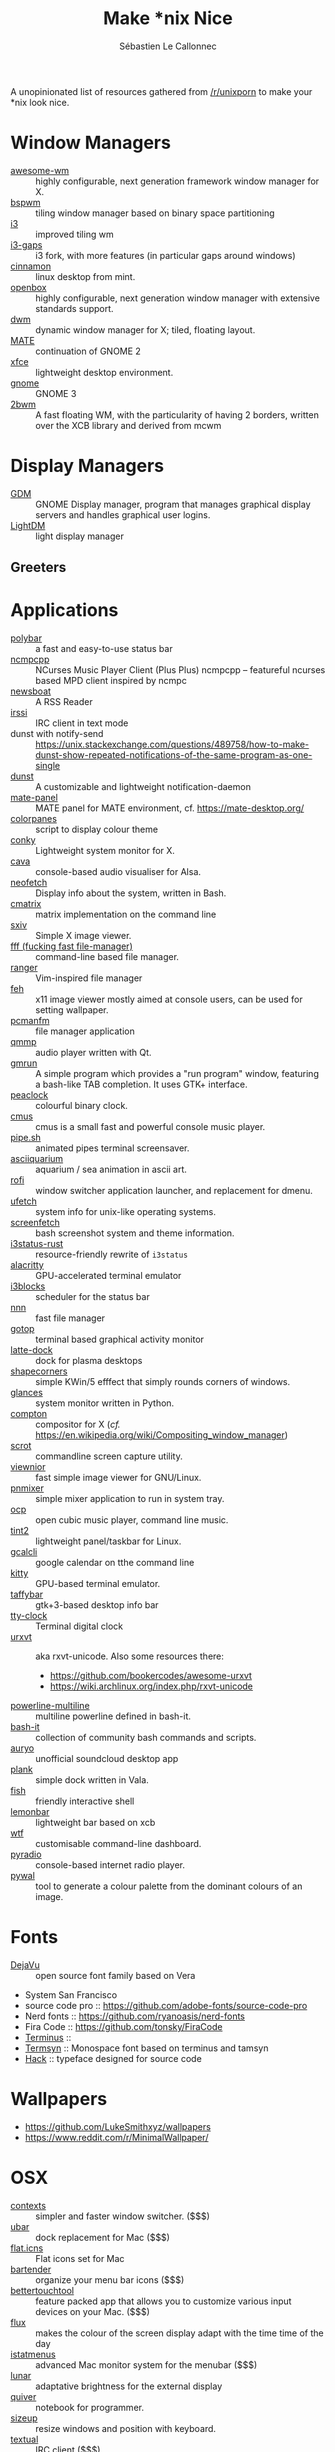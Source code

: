 #+title: Make *nix Nice
#+author: Sébastien Le Callonnec

A unopinionated list of resources gathered from [[https://reddit.com/r/unixporn][/r/unixporn]] to make
your *nix look nice.

* Window Managers

  - [[https://awesomewm.org/][awesome-wm]] :: highly configurable, next generation framework
       window manager for X.
  - [[https://github.com/baskerville/bspwm][bspwm]] :: tiling window manager based on binary space partitioning
  - [[https://i3wm.org/][i3]] :: improved tiling wm
  - [[https://github.com/Airblader/i3][i3-gaps]] :: i3 fork, with more features (in particular gaps around
       windows)
  - [[https://github.com/linuxmint/Cinnamon][cinnamon]] :: linux desktop from mint.
  - [[http://openbox.org/wiki/Main_Page][openbox]] :: highly configurable, next generation window manager
       with extensive standards support.
  - [[https://dwm.suckless.org/][dwm]] :: dynamic window manager for X; tiled, floating layout.
  - [[https://mate-desktop.org/][MATE]] :: continuation of GNOME 2
  - [[https://xfce.org/][xfce]] :: lightweight desktop environment.
  - [[https://www.gnome.org/][gnome]] :: GNOME 3
  - [[https://github.com/venam/2bwm][2bwm]] :: A fast floating WM, with the particularity of having 2
       borders, written over the XCB library and derived from mcwm

* Display Managers

  - [[https://wiki.gnome.org/Projects/GDM][GDM]] :: GNOME Display manager, program that manages graphical
       display servers and handles graphical user logins.
  - [[https://freedesktop.org/wiki/Software/LightDM/][LightDM]] :: light display manager

** Greeters

* Applications

  - [[https://github.com/jaagr/polybar][polybar]] :: a fast and easy-to-use status bar
  - [[https://rybczak.net/ncmpcpp/][ncmpcpp]] :: NCurses Music Player Client (Plus Plus)  ncmpcpp –
       featureful ncurses based MPD client inspired by ncmpc
  - [[https://newsboat.org/][newsboat]] :: A RSS Reader
  - [[https://irssi.org/][irssi]] ::  IRC client in text mode
  - dunst with notify-send ::
       https://unix.stackexchange.com/questions/489758/how-to-make-dunst-show-repeated-notifications-of-the-same-program-as-one-single
  - [[https://dunst-project.org/][dunst]] :: A customizable and lightweight notification-daemon
  - [[https://github.com/mate-desktop/mate-panel][mate-panel]] :: MATE panel for MATE environment, cf. https://mate-desktop.org/
  - [[https://github.com/addy-dclxvi/almighty-dotfiles/blob/master/.toys/colorpanes][colorpanes]] :: script to display colour theme
  - [[https://github.com/brndnmtthws/conky][conky]] :: Lightweight system monitor for X.
  - [[https://github.com/karlstav/cava][cava]] :: console-based audio visualiser for Alsa.
  - [[https://github.com/dylanaraps/neofetch][neofetch]] :: Display info about the system, written in Bash.
  - [[https://github.com/abishekvashok/cmatrix][cmatrix]] :: matrix implementation on the command line
  - [[https://github.com/muennich/sxiv][sxiv]] :: Simple X image viewer.
  - [[https://github.com/dylanaraps/fff][fff (fucking fast file-manager)]] :: command-line based file manager.
  - [[https://github.com/ranger/ranger][ranger]] :: Vim-inspired file manager
  - [[https://feh.finalrewind.org/][feh]] :: x11 image viewer mostly aimed at console users, can be used
       for setting wallpaper.
  - [[https://wiki.lxde.org/en/PCManFM][pcmanfm]] :: file manager application
  - [[http://qmmp.ylsoftware.com/][qmmp]] :: audio player written with Qt.
  - [[https://sourceforge.net/projects/gmrun/][gmrun]] :: A simple program which provides a "run program" window,
       featuring a bash-like TAB completion. It uses GTK+ interface.
  - [[https://github.com/octobanana/peaclock][peaclock]] ::  colourful binary clock.
  - [[https://cmus.github.io/][cmus]] :: cmus is a small fast and powerful console music player.
  - [[https://github.com/pipeseroni/pipes.sh][pipe.sh]] :: animated pipes terminal screensaver.
  - [[https://github.com/cmatsuoka/asciiquarium][asciiquarium]] :: aquarium / sea animation in ascii art.
  - [[https://github.com/DaveDavenport/rofi][rofi]] :: window switcher application launcher, and replacement for dmenu.
  - [[https://gitlab.com/jschx/ufetch][ufetch]] ::  system info for unix-like operating systems.
  - [[https://github.com/KittyKatt/screenFetch][screenfetch]] :: bash screenshot system and theme information.
  - [[https://github.com/greshake/i3status-rust][i3status-rust]] ::  resource-friendly rewrite of =i3status=
  - [[https://github.com/jwilm/alacritty][alacritty]] :: GPU-accelerated terminal emulator
  - [[https://github.com/vivien/i3blocks][i3blocks]] :: scheduler for the status bar
  - [[https://github.com/jarun/nnn][nnn]] ::  fast file manager
  - [[https://github.com/cjbassi/gotop][gotop]] :: terminal based graphical activity monitor
  - [[https://github.com/KDE/latte-dock][latte-dock]] :: dock for plasma desktops
  - [[https://sourceforge.net/projects/shapecorners/][shapecorners]] :: simple KWin/5 efffect that simply rounds corners
       of windows.
  - [[https://nicolargo.github.io/glances/][glances]] :: system monitor written in Python.
  - [[https://github.com/chjj/compton][compton]] :: compositor for X (/cf./ https://en.wikipedia.org/wiki/Compositing_window_manager)
  - [[https://github.com/dreamer/scrot/][scrot]] ::  commandline screen capture utility.
  - [[https://siyanpanayotov.com/project/viewnior][viewnior]] :: fast simple image viewer for GNU/Linux.
  - [[https://github.com/nicklan/pnmixer/wiki][pnmixer]] ::  simple mixer application to run in system tray.
  - [[https://www.cubic.org/player/][ocp]] :: open cubic music player, command line music.
  - [[https://gitlab.com/o9000/tint2][tint2]] :: lightweight panel/taskbar for Linux.
  - [[https://github.com/insanum/gcalcli][gcalcli]] :: google calendar on tthe command line
  - [[https://sw.kovidgoyal.net/kitty/][kitty]] :: GPU-based terminal emulator.
  - [[https://github.com/taffybar/taffybar][taffybar]] :: gtk+3-based desktop info bar
  - [[https://github.com/xorg62/tty-clock][tty-clock]] :: Terminal digital clock
  - [[http://software.schmorp.de/pkg/rxvt-unicode.html][urxvt]] :: aka rxvt-unicode. Also some resources there:
    - https://github.com/bookercodes/awesome-urxvt
    - https://wiki.archlinux.org/index.php/rxvt-unicode
  - [[https://github.com/Bash-it/bash-it/tree/master/themes/powerline-multiline][powerline-multiline]] :: multiline powerline defined in bash-it.
  - [[https://github.com/Bash-it/bash-it][bash-it]] :: collection of community bash commands and scripts.
  - [[https://github.com/Superjo149/auryo][auryo]] :: unofficial soundcloud desktop app
  - [[https://launchpad.net/plank][plank]] :: simple dock written in Vala.
  - [[https://addy-dclxvi.github.io/post/fish-shell/][fish]] :: friendly interactive shell
  - [[https://github.com/LemonBoy/bar][lemonbar]] :: lightweight bar based on xcb
  - [[https://wtfutil.com/][wtf]] :: customisable command-line dashboard.
  - [[http://www.coderholic.com/pyradio/][pyradio]] :: console-based internet radio player.
  - [[https://github.com/dylanaraps/pywal][pywal]] :: tool to generate a colour palette from the dominant
       colours of an image.

* Fonts

  - [[https://dejavu-fonts.github.io/][DejaVu]] :: open source font family based on Vera
  - System San Francisco
  - source code pro :: https://github.com/adobe-fonts/source-code-pro
  - Nerd fonts :: https://github.com/ryanoasis/nerd-fonts
  - Fira Code :: https://github.com/tonsky/FiraCode
  - [[http://terminus-font.sourceforge.net/][Terminus]] ::
  - [[https://sourceforge.net/projects/termsyn/][Termsyn]] :: Monospace font based on terminus and tamsyn
  - [[https://github.com/source-foundry/Hack][Hack]] :: typeface designed for source code

* Wallpapers

  - https://github.com/LukeSmithxyz/wallpapers
  - https://www.reddit.com/r/MinimalWallpaper/


* OSX

  - [[https://contexts.co/][contexts]] ::  simpler and faster window switcher. ($$$)
  - [[https://brawersoftware.com/products/ubar][ubar]] :: dock replacement for Mac ($$$)
  - [[https://github.com/tinalatif/flat.icns][flat.icns]] ::  Flat icons set for Mac
  - [[https://www.macbartender.com/][bartender]] :: organize your menu bar icons ($$$)
  - [[https://folivora.ai/][bettertouchtool]] :: feature packed app that allows you to customize
       various input devices on your Mac. ($$$)
  - [[https://justgetflux.com/][flux]] :: makes the colour of the screen display adapt with the time
       time of the day
  - [[https://bjango.com/mac/istatmenus/][istatmenus]] :: advanced Mac monitor system for the menubar ($$$)
  - [[https://lunarapp.site/][lunar]] :: adaptative brightness for the external display
  - [[http://happenapps.com/#quiver][quiver]] :: notebook for programmer.
  - [[https://www.irradiatedsoftware.com/sizeup/][sizeup]] :: resize windows and position with keyboard.
  - [[https://www.codeux.com/textual/][textual]] :: IRC client ($$$)
  - [[https://culturedcode.com/things/][things]] :: personal task manager ($$$)
  - [[https://totalfinder.binaryage.com/][totalfinder]] :: add advanced functionality to finder. ($$$)
  - [[https://totalspaces.binaryage.com/][totalspaces2]] :: grid manager for windows in Mac ($$$)
  - [[https://github.com/DrabWeb/iTerm2][iTerm2 fork]] :: fork of iTerm2
  - [[https://github.com/koekeishiya/chunkwm][chunkwm]] ::  tiling window manager for osx
  - [[https://github.com/zzzeyez/Pecan][Pecan]] :: configurable bar for osx
